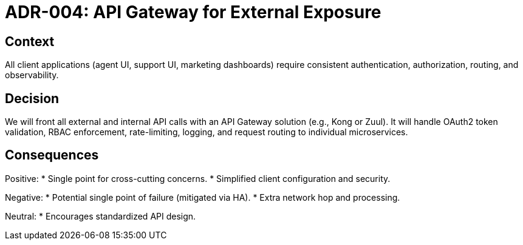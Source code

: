 = ADR-004: API Gateway for External Exposure

== Context
All client applications (agent UI, support UI, marketing dashboards) require consistent authentication, authorization, routing, and observability.

== Decision
We will front all external and internal API calls with an API Gateway solution (e.g., Kong or Zuul). It will handle OAuth2 token validation, RBAC enforcement, rate-limiting, logging, and request routing to individual microservices.

== Consequences
Positive:
* Single point for cross-cutting concerns.
* Simplified client configuration and security.

Negative:
* Potential single point of failure (mitigated via HA).  
* Extra network hop and processing.

Neutral:
* Encourages standardized API design.
